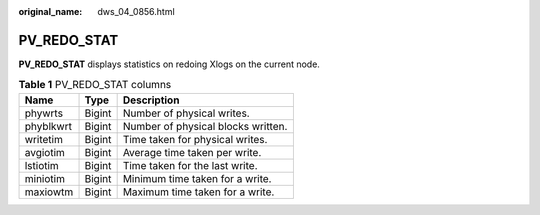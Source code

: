 :original_name: dws_04_0856.html

.. _dws_04_0856:

PV_REDO_STAT
============

**PV_REDO_STAT** displays statistics on redoing Xlogs on the current node.

.. table:: **Table 1** PV_REDO_STAT columns

   ========= ====== ==================================
   Name      Type   Description
   ========= ====== ==================================
   phywrts   Bigint Number of physical writes.
   phyblkwrt Bigint Number of physical blocks written.
   writetim  Bigint Time taken for physical writes.
   avgiotim  Bigint Average time taken per write.
   lstiotim  Bigint Time taken for the last write.
   miniotim  Bigint Minimum time taken for a write.
   maxiowtm  Bigint Maximum time taken for a write.
   ========= ====== ==================================
